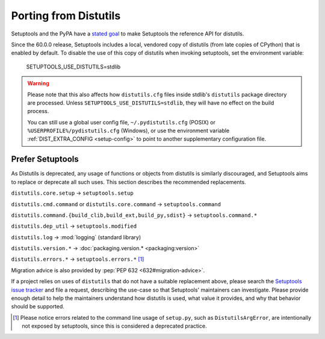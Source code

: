 Porting from Distutils
======================

Setuptools and the PyPA have a `stated goal <https://github.com/pypa/packaging-problems/issues/127>`_ to make Setuptools the reference API for distutils.

Since the 60.0.0 release, Setuptools includes a local, vendored copy of distutils (from late copies of CPython) that is enabled by default. To disable the use of this copy of distutils when invoking setuptools, set the environment variable:

    SETUPTOOLS_USE_DISTUTILS=stdlib

.. warning::
   Please note that this also affects how ``distutils.cfg`` files inside stdlib's ``distutils``
   package directory are processed.
   Unless ``SETUPTOOLS_USE_DISTUTILS=stdlib``, they will have no effect on the build process.

   You can still use a global user config file, ``~/.pydistutils.cfg`` (POSIX) or ``%USERPROFILE%/pydistutils.cfg`` (Windows),
   or use the environment variable :ref:`DIST_EXTRA_CONFIG <setup-config>` to point to another
   supplementary configuration file.


Prefer Setuptools
-----------------

As Distutils is deprecated, any usage of functions or objects from distutils is similarly discouraged, and Setuptools aims to replace or deprecate all such uses. This section describes the recommended replacements.

``distutils.core.setup`` → ``setuptools.setup``

``distutils.cmd.command`` or ``distutils.core.command`` → ``setuptools.command``

``distutils.command.{build_clib,build_ext,build_py,sdist}`` → ``setuptools.command.*``

``distutils.dep_util`` → ``setuptools.modified``

``distutils.log`` → :mod:`logging` (standard library)

``distutils.version.*`` → :doc:`packaging.version.* <packaging:version>`

``distutils.errors.*`` → ``setuptools.errors.*`` [#errors]_


Migration advice is also provided by :pep:`PEP 632 <632#migration-advice>`.

If a project relies on uses of ``distutils`` that do not have a suitable replacement above, please search the `Setuptools issue tracker <https://github.com/pypa/setuptools/issues/>`_ and file a request, describing the use-case so that Setuptools' maintainers can investigate. Please provide enough detail to help the maintainers understand how distutils is used, what value it provides, and why that behavior should be supported.


.. [#errors] Please notice errors related to the command line usage of
   ``setup.py``, such as ``DistutilsArgError``, are intentionally not exposed
   by setuptools, since this is considered a deprecated practice.

